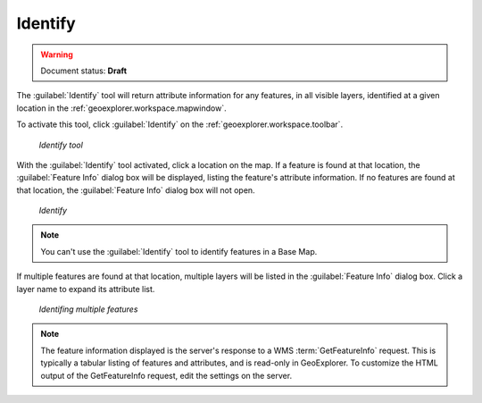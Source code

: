 .. _geoexplorer.using.getfeatureinfo:Identify--------.. warning:: Document status: **Draft** The :guilabel:`Identify` tool will return attribute information for any features, in all visible layers, identified at a given location in the :ref:`geoexplorer.workspace.mapwindow`.To activate this tool, click :guilabel:`Identify` on the :ref:`geoexplorer.workspace.toolbar`... figure:: images/button_gfi.png   *Identify tool*With the :guilabel:`Identify` tool activated, click a location on the map. If a feature is found at that location, the :guilabel:`Feature Info` dialog box will be displayed, listing the feature's attribute information. If no features are found at that location, the :guilabel:`Feature Info` dialog box will not open... figure:: images/dialog_gfi.png   *Identify*.. note:: You can't use the :guilabel:`Identify` tool to identify features in a Base Map. If multiple features are found at that location, multiple layers will be listed in the :guilabel:`Feature Info` dialog box. Click a layer name to expand its attribute list... figure:: images/dialog_gfi_multiple.png   *Identifing multiple features*.. note:: The feature information displayed is the server's response to a WMS :term:`GetFeatureInfo` request. This is typically a tabular listing of features and attributes, and is read-only in GeoExplorer. To customize the HTML output of the GetFeatureInfo request, edit the settings on the server.